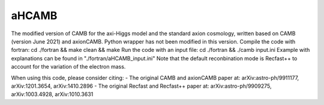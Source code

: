 ===================
aHCAMB
===================

The modified version of CAMB for the axi-Higgs model and the standard axion cosmology, written based on CAMB (version June 2021) and axionCAMB.
Python wrapper has not been modified in this version.
Compile the code with fortran: cd ./fortran && make clean && make
Run the code with an input file: cd ./fortran && ./camb input.ini
Example with explanations can be found in "./fortran/aHCAMB_input.ini"
Note that the default reconbination mode is Recfast++ to account for the variation of the electron mass.

When using this code, please consider citing:
- The original CAMB and axionCAMB paper at: arXiv:astro-ph/9911177, arXiv:1201.3654, arXiv:1410.2896
- The original Recfast and Recfast++ paper at: arXiv:astro-ph/9909275, arXiv:1003.4928, arXiv:1010.3631
